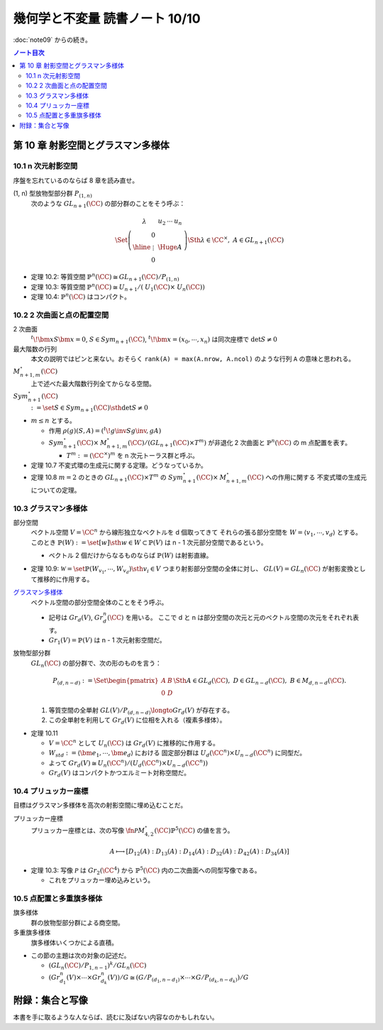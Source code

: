 ======================================================================
幾何学と不変量 読書ノート 10/10
======================================================================

:doc:`note09` からの続き。

.. contents:: ノート目次

第 10 章 射影空間とグラスマン多様体
======================================================================

10.1 n 次元射影空間
----------------------------------------------------------------------
序盤を忘れているのならば 8 章を読み直せ。

(1, n) 型放物型部分群 :math:`P_{(1, n)}`
  次のような :math:`\mathit{GL}_{n + 1}(\CC)` の部分群のことをそう呼ぶ：

  .. math::

     \begin{align*}
     \Set{
     \left(
     \begin{array}{c|c}
       \lambda & \begin{array}{ccc} u_2 & \cdots & u_n \end{array} \\ \hline
     \begin{array}{c} 0 \\ \vdots \\ 0 \end{array}  & {\Huge{A}}
     \end{array}
     \right)
     \Sth \lambda \in \CC^\times,\ A \in \mathit{GL}_{n + 1}(\CC)
     }
     \end{align*}

* 定理 10.2: 等質空間 :math:`\mathbb{P}^{n}(\CC) \cong \mathit{GL}_{n + 1}(\CC) / P_{(1, n)}`
* 定理 10.3: 等質空間 :math:`\mathbb{P}^{n}(\CC) \cong \mathit{U}_{n + 1}/(\mathit{U}_1(\CC) \times \mathit{U}_n(\CC))`
* 定理 10.4: :math:`\mathbb{P}^{n}(\CC)` はコンパクト。

10.2 2 次曲面と点の配置空間
----------------------------------------------------------------------
2 次曲面
  :math:`{}^t\!\bm x S \bm x = 0`,
  :math:`S \in \mathit{Sym}_{n + 1}(\CC)`,
  :math:`{}^t\!\bm x = (x_0, \cdots, x_n)` は同次座標で
  :math:`\det S \ne 0`

最大階数の行列
  本文の説明ではピンと来ない。おそらく ``rank(A) = max(A.nrow, A.ncol)`` のような行列 ``A`` の意味と思われる。

:math:`\mathit{M}_{n + 1, m}^{\circ}(\CC)`
  上で述べた最大階数行列全てからなる空間。

:math:`\mathit{Sym}_{n + 1}^{\circ}(\CC)`
  :math:`:= \set{S \in \mathit{Sym}_{n + 1}(\CC) \sth \det S \ne 0}`

* :math:`m \le n` とする。

  * 作用 :math:`\rho(g)(S, A) = ({}^t\! g\inv S g\inv, gA)`
  * :math:`\mathit{Sym}_{n + 1}^{\circ}(\CC) \times \mathit{M}_{n + 1, m}^{\circ}(\CC) / (\mathit{GL}_{n + 1}(\CC) \times T^m)`
    が非退化 2 次曲面と :math:`\mathbb{P}^{n}(\CC)` の m 点配置を表す。

    * :math:`T^m := (\CC^\times)^m` を n 次元トーラス群と呼ぶ。

* 定理 10.7 不変式環の生成元に関する定理。どうなっているか。
* 定理 10.8 :math:`m = 2` のときの :math:`\mathit{GL}_{n + 1}(\CC) \times T^m` の
  :math:`\mathit{Sym}_{n + 1}^{\circ}(\CC) \times \mathit{M}_{n + 1, m}^{\circ}(\CC)` への作用に関する
  不変式環の生成元についての定理。

10.3 グラスマン多様体
----------------------------------------------------------------------
部分空間
  ベクトル空間 :math:`V = \CC^n` から線形独立なベクトルを d 個取ってきて
  それらの張る部分空間を :math:`W = \langle v_1, \cdots, v_d \rangle` とする。
  このとき :math:`\mathbb{P}(W) := \set{[w] \sth w \in W} \subset \mathbb{P}(V)` は
  n - 1 次元部分空間であるという。

  * ベクトル 2 個だけからなるものならば :math:`\mathbb{P}(W)` は射影直線。

* 定理 10.9: :math:`\mathscr{W} = \set{\mathbb{P}(W_{v_1}, \cdots, W_{v_d}) \sth v_i \in V}`
  つまり射影部分空間の全体に対し、
  :math:`\mathit{GL}(V) = \mathit{GL}_n(\CC)` が射影変換として推移的に作用する。

`グラスマン多様体 <http://mathworld.wolfram.com/GrassmannManifold.html>`__
  ベクトル空間の部分空間全体のことをそう呼ぶ。

  * 記号は :math:`Gr_d(V)`, :math:`Gr_d^n(\CC)` を用いる。
    ここで d と n は部分空間の次元と元のベクトル空間の次元をそれぞれ表す。

  * :math:`Gr_1(V) = \mathbb{P}(V)` は n - 1 次元射影空間だ。

放物型部分群
  :math:`\mathit{GL}_n(\CC)` の部分群で、次の形のものを言う：

  .. math::

     \begin{align*}
     P_{(d, n - d)} :=
     \Set{
     \begin{pmatrix} A & B\\ 0 & D \end{pmatrix}
     \Sth
     A \in \mathit{GL}_d(\CC),\ 
     D \in \mathit{GL}_{n - d}(\CC),\ 
     B \in \mathit{M}_{d, n - d}(\CC)
     }.
     \end{align*}

  #. 等質空間の全単射 :math:`\mathit{GL}(V)/P_{(d, n - d)} \longto Gr_d(V)` が存在する。
  #. この全単射を利用して :math:`Gr_d(V)` に位相を入れる（複素多様体）。

* 定理 10.11

  * :math:`V = \CC^n` として :math:`U_n(\CC)` は :math:`Gr_d(V)` に推移的に作用する。
  * :math:`W_{std} := \langle \bm e_1, \cdots, \bm e_d \rangle` における
    固定部分群は :math:`U_d(\CC^n) \times U_{n - d}(\CC^n)` に同型だ。

  * よって :math:`Gr_d(V) \cong U_n(\CC^n)/(U_d(\CC^n) \times U_{n - d}(\CC^n))`
  * :math:`Gr_d(V)` はコンパクトかつエルミート対称空間だ。

10.4 プリュッカー座標
----------------------------------------------------------------------
目標はグラスマン多様体を高次の射影空間に埋め込むことだ。

プリュッカー座標
  プリュッカー座標とは、次の写像 :math:`\fn{\mathscr{P}}{\mathit{M}_{4, 2}^{\circ}(\CC)}\mathbb{P}^5(\CC)` の値を言う。

  .. math::

     A \longmapsto [D_{12}(A) : D_{13}(A) : D_{14}(A) : D_{32}(A) : D_{42}(A) : D_{34}(A)]

* 定理 10.3: 写像 :math:`\mathscr{P}` は :math:`Gr_2(\CC^4)` から
  :math:`\mathbb{P}^5(\CC)` 内の二次曲面への同型写像である。

  * これをプリュッカー埋め込みという。

10.5 点配置と多重旗多様体
----------------------------------------------------------------------
旗多様体
  群の放物型部分群による商空間。

多重旗多様体
  旗多様体いくつかによる直積。

* この節の主題は次の対象の記述だ。

  * :math:`(\mathit{GL}_n(\CC)/P_{1, n - 1})^k / \mathit{GL}_n(\CC)`
  * :math:`(Gr_{d_1}^n(V) \times \cdots \times Gr_{d_k}^n(V))/G \cong (G/P_{(d_1, n - d_1)} \times \cdots \times G/P_{(d_k, n - d_k)})/G`

附録：集合と写像
======================================================================
本書を手に取るような人ならば、読むに及ばない内容なのかもしれない。

